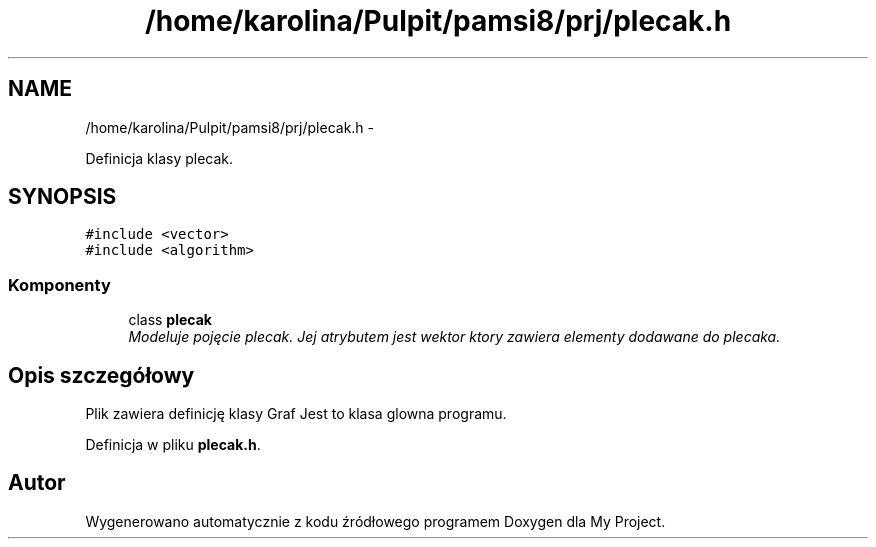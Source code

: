 .TH "/home/karolina/Pulpit/pamsi8/prj/plecak.h" 3 "So, 24 maj 2014" "My Project" \" -*- nroff -*-
.ad l
.nh
.SH NAME
/home/karolina/Pulpit/pamsi8/prj/plecak.h \- 
.PP
Definicja klasy plecak\&.  

.SH SYNOPSIS
.br
.PP
\fC#include <vector>\fP
.br
\fC#include <algorithm>\fP
.br

.SS "Komponenty"

.in +1c
.ti -1c
.RI "class \fBplecak\fP"
.br
.RI "\fIModeluje pojęcie plecak\&. Jej atrybutem jest wektor ktory zawiera elementy dodawane do plecaka\&. \fP"
.in -1c
.SH "Opis szczegółowy"
.PP 
Plik zawiera definicję klasy Graf Jest to klasa glowna programu\&. 
.PP
Definicja w pliku \fBplecak\&.h\fP\&.
.SH "Autor"
.PP 
Wygenerowano automatycznie z kodu źródłowego programem Doxygen dla My Project\&.
